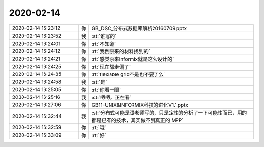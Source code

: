 2020-02-14
-------------

.. list-table::
   :widths: 25, 1, 60

   * - 2020-02-14 16:23:12
     - 你
     - GB_DSC_分布式数据库解析20160709.pptx
   * - 2020-02-14 16:23:52
     - 我
     - :st:`谁写的`
   * - 2020-02-14 16:24:01
     - 你
     - :rt:`不知道`
   * - 2020-02-14 16:24:12
     - 你
     - :rt:`我倒原来的材料找到的`
   * - 2020-02-14 16:24:21
     - 你
     - :rt:`感觉原来informix就是这么设计的`
   * - 2020-02-14 16:24:25
     - 你
     - :rt:`现在都走偏了`
   * - 2020-02-14 16:24:35
     - 你
     - :rt:`flexiable grid不是也不要了么`
   * - 2020-02-14 16:24:58
     - 我
     - :st:`是`
   * - 2020-02-14 16:25:05
     - 你
     - :rt:`你看一眼`
   * - 2020-02-14 16:25:16
     - 我
     - :st:`嗯嗯，正在看`
   * - 2020-02-14 16:27:06
     - 你
     - GB11-UNIX&INFORMIX科技的进化V1.1.pptx
   * - 2020-02-14 16:32:44
     - 我
     - :st:`分布式可能是谭老师写的，只是定性的分析了一下可能性而已，用的都是已有的技术，其实做不到真正的 MPP`
   * - 2020-02-14 16:32:59
     - 你
     - :rt:`哦`
   * - 2020-02-14 16:33:09
     - 你
     - :rt:`好`